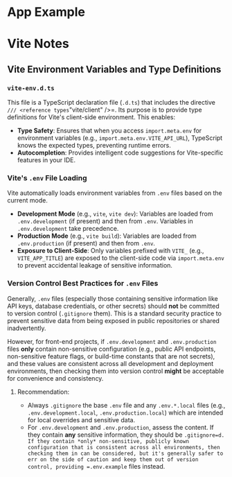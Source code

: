 * App Example

* Vite Notes

** Vite Environment Variables and Type Definitions

*** =vite-env.d.ts=
This file is a TypeScript declaration file (=.d.ts=) that includes the directive =/// <reference types="vite/client" />=. Its purpose is to provide type definitions for Vite's client-side environment. This enables:
- *Type Safety*: Ensures that when you access =import.meta.env= for environment variables (e.g., =import.meta.env.VITE_API_URL=), TypeScript knows the expected types, preventing runtime errors.
- *Autocompletion*: Provides intelligent code suggestions for Vite-specific features in your IDE.

*** Vite's =.env= File Loading
Vite automatically loads environment variables from =.env= files based on the current mode.
- *Development Mode* (e.g., =vite=, =vite dev=): Variables are loaded from =.env.development= (if present) and then from =.env=. Variables in =.env.development= take precedence.
- *Production Mode* (e.g., =vite build=): Variables are loaded from =.env.production= (if present) and then from =.env=.
- *Exposure to Client-Side*: Only variables prefixed with =VITE_= (e.g., =VITE_APP_TITLE=) are exposed to the client-side code via =import.meta.env= to prevent accidental leakage of sensitive information.

*** Version Control Best Practices for =.env= Files
Generally, =.env= files (especially those containing sensitive information like API keys, database credentials, or other secrets) should *not* be committed to version control (=.gitignore= them). This is a standard security practice to prevent sensitive data from being exposed in public repositories or shared inadvertently.

However, for front-end projects, if =.env.development= and =.env.production= files *only* contain non-sensitive configuration (e.g., public API endpoints, non-sensitive feature flags, or build-time constants that are not secrets), and these values are consistent across all development and deployment environments, then checking them into version control *might* be acceptable for convenience and consistency.

**** Recommendation:
- Always =.gitignore= the base =.env= file and any =.env.*.local= files (e.g., =.env.development.local=, =.env.production.local=) which are intended for local overrides and sensitive data.
- For =.env.development= and =.env.production=, assess the content. If they contain *any* sensitive information, they should be =.gitignore=d. If they contain *only* non-sensitive, publicly known configuration that is consistent across all environments, then checking them in can be considered, but it's generally safer to err on the side of caution and keep them out of version control, providing =.env.example= files instead.
